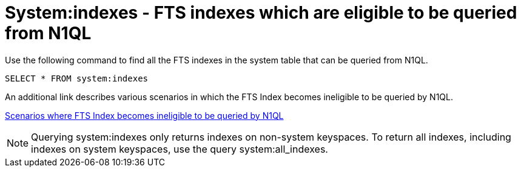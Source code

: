 = System:indexes - FTS indexes which are eligible to be queried from N1QL

Use the following command to find all the FTS indexes in the system table that can be queried from N1QL.

----
SELECT * FROM system:indexes
----

An additional link describes various scenarios in which the FTS Index becomes ineligible to be queried by N1QL.

xref:n1ql/pages/n1ql-language-reference/searchfun.adoc#limitations[Scenarios where FTS Index becomes ineligible to be queried by N1QL]
 
NOTE: Querying system:indexes only returns indexes on non-system keyspaces. To return all indexes, including indexes on system keyspaces, use the query system:all_indexes.


